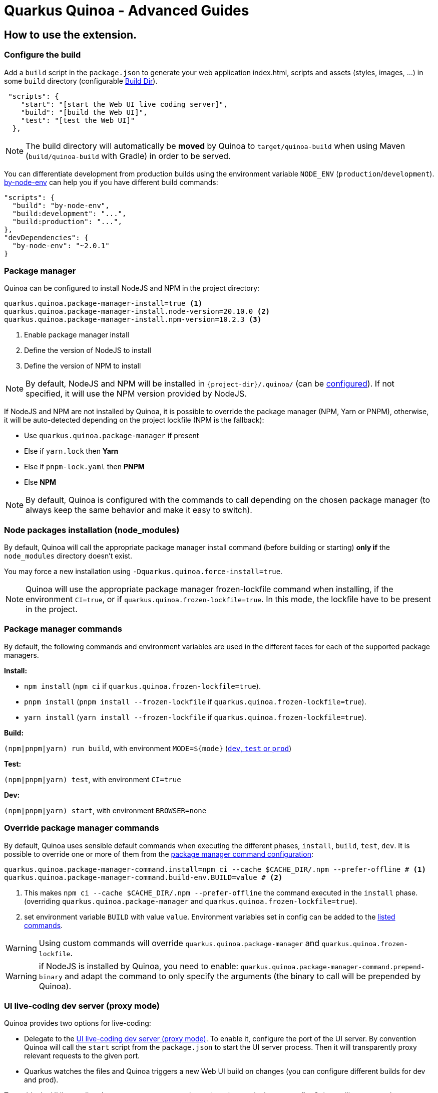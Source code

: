 = Quarkus Quinoa - Advanced Guides

[#how-to]
== How to use the extension.

=== Configure the build
Add a `build` script in the `package.json` to generate your web application index.html, scripts and assets (styles, images, ...) in some `build` directory (configurable xref:config-reference.adoc#quarkus-quinoa_quarkus.quinoa.build-dir[Build Dir]).
[source,json]
----
 "scripts": {
    "start": "[start the Web UI live coding server]",
    "build": "[build the Web UI]",
    "test": "[test the Web UI]"
  },
----

NOTE: The build directory will automatically be *moved* by Quinoa to `target/quinoa-build` when using Maven (`build/quinoa-build` with Gradle) in order to be served.

[#build-mode]
You can differentiate development from production builds using the environment variable `NODE_ENV` (`production`/`development`). https://www.npmjs.com/package/by-node-env[by-node-env] can help you if you have different build commands:
[source,json]
----
"scripts": {
  "build": "by-node-env",
  "build:development": "...",
  "build:production": "...",
},
"devDependencies": {
  "by-node-env": "~2.0.1"
}
----

[#package-manager]
=== Package manager

[#package-manager-install]
Quinoa can be configured to install NodeJS and NPM in the project directory:
[source,properties]
----
quarkus.quinoa.package-manager-install=true <1>
quarkus.quinoa.package-manager-install.node-version=20.10.0 <2>
quarkus.quinoa.package-manager-install.npm-version=10.2.3 <3>
----

<1> Enable package manager install
<2> Define the version of NodeJS to install
<3> Define the version of NPM to install

NOTE: By default, NodeJS and NPM will be installed in `pass:[{project-dir}]/.quinoa/` (can be xref:config-reference.adoc#quarkus-quinoa_quarkus.quinoa.package-manager-install.install-dir[configured]). If not specified, it will use the NPM version provided by NodeJS.

If NodeJS and NPM are not installed by Quinoa, it is possible to override the package manager (NPM, Yarn or PNPM), otherwise, it will be auto-detected depending on the project lockfile (NPM is the fallback):

* Use `quarkus.quinoa.package-manager` if present
* Else if `yarn.lock` then *Yarn*
* Else if `pnpm-lock.yaml` then *PNPM*
* Else *NPM*

NOTE: By default, Quinoa is configured with the commands to call depending on the chosen package manager (to always keep the same behavior and make it easy to switch).

[#install-packages]
=== Node packages installation (node_modules)

By default, Quinoa will call the appropriate package manager install command (before building or starting) *only if* the `node_modules` directory doesn't exist.

You may force a new installation using `-Dquarkus.quinoa.force-install=true`.

[#frozen-lockfile]
NOTE: Quinoa will use the appropriate package manager frozen-lockfile command when installing, if the environment `CI=true`, or if `quarkus.quinoa.frozen-lockfile=true`. In this mode, the lockfile have to be present in the project.

[#package-manager-commands]
=== Package manager commands

By default, the following commands and environment variables are used in the different faces for each of the supported package managers.

*Install:*

* `npm install` (`npm ci` if `quarkus.quinoa.frozen-lockfile=true`).
* `pnpm install` (`pnpm install --frozen-lockfile` if `quarkus.quinoa.frozen-lockfile=true`).
* `yarn install` (`yarn install --frozen-lockfile` if `quarkus.quinoa.frozen-lockfile=true`).

*Build:*

`(npm|pnpm|yarn) run build`, with environment `MODE=pass:[${mode}]` (https://quarkus.io/guides/lifecycle#launch-modes[`dev`, `test` or `prod`])

*Test:*

`(npm|pnpm|yarn) test`, with environment `CI=true`

*Dev:*

`(npm|pnpm|yarn) start`, with environment `BROWSER=none`

[#override-commands]
=== Override package manager commands

By default, Quinoa uses sensible default commands when executing the different phases, `install`, `build`, `test`, `dev`.
It is possible to override one or more of them from the xref:config-reference.adoc#quarkus-quinoa_quarkus.quinoa.package-manager-command.install[package manager command configuration]:

[source,properties]
----
quarkus.quinoa.package-manager-command.install=npm ci --cache $CACHE_DIR/.npm --prefer-offline # <1>
quarkus.quinoa.package-manager-command.build-env.BUILD=value # <2>
----

<1> This makes `npm ci --cache $CACHE_DIR/.npm --prefer-offline` the command executed in the `install` phase.
(overriding `quarkus.quinoa.package-manager` and `quarkus.quinoa.frozen-lockfile=true`).
<2> set environment variable `BUILD` with value `value`. Environment variables set in config can be added to the  xref:config-reference.adoc#quarkus-quinoa_quarkus.quinoa.package-manager-command.build-env-build-env[listed commands].

WARNING: Using custom commands will override `quarkus.quinoa.package-manager` and `quarkus.quinoa.frozen-lockfile`.

WARNING: if NodeJS is installed by Quinoa, you need to enable: `quarkus.quinoa.package-manager-command.prepend-binary` and adapt the command to only specify the arguments (the binary to call will be prepended by Quinoa).


[#dev-server]
=== UI live-coding dev server (proxy mode)

Quinoa provides two options for live-coding:

* Delegate to the <<dev-server>>. To enable it, configure the port of the UI server. By convention Quinoa will call the `start` script from the `package.json` to start the UI server process. Then it will transparently proxy relevant requests to the given port.
* Quarkus watches the files and Quinoa triggers a new Web UI build on changes (you can configure different builds for dev and prod).

To enable the UI live-coding dev server, set a `start` script and set the port in the app config. Quinoa will transparently proxy relevant requests to the given port:
[source,properties]
----
quarkus.quinoa.dev-server.port=3000
----

NOTE: Quinoa relies on the dev server returning a 404 when the file is not found (See xref:main-concepts.adoc#how-dev-server[How it works]). This is not the case on some dev servers configured with SPA routing. Make sure it is disabled in the dev server configuration (for React Create App, see https://github.com/quarkiverse/quarkus-quinoa/issues/91[#91]). Another option, when possible, is to use xref:config-reference.adoc#quarkus-quinoa_quarkus.quinoa.ignored-path-prefixes[Ignored Path Prefixes].

[#spa-routing]
=== Single Page application routing

Client-side/Browser/SPA routing is the internal handling of a route from the javascript in the browser. It uses the https://developer.mozilla.org/en-US/docs/Web/API/History[HTML5 History API]

When enabled, to allow SPA routing, all relevant requests will be internally re-routed to index.html, this way the javascript can take care of the route inside the web-application.

To enable Single Page application routing:
[source,properties]
----
quarkus.quinoa.enable-spa-routing=true
----

NOTE: By default, Quinoa will ignore `quarkus.resteasy-reactive.path`, `quarkus.resteasy.path` and `quarkus.http.non-application-root-path` path prefixes. You can specify different path prefixes to ignore using `quarkus.quinoa.ignored-path-prefixes`.

WARNING: Currently, for technical reasons, the Quinoa SPA routing configuration won't work with RESTEasy Classic. Instead, you may use a workaround (if your app has all the rest resources under the same path prefix):
[source,java]
----
@ApplicationScoped
public class SPARouting {
    // Vite in dev mode requests /@vite/client and /@reactrefresh so add "/@" if you use Vite
    private static final String[] PATH_PREFIXES = {"/q/", "/api/", "/@"};
    private static final Predicate<String> FILE_NAME_PREDICATE = Pattern.compile(".+\\.[a-zA-Z0-9]+$").asMatchPredicate();

    public void init(@Observes Router router) {
        router.get("/*").handler(rc -> {
            final String path = rc.normalizedPath();
            if (!path.equals("/")
                    && Stream.of(PATH_PREFIXES).noneMatch(path::startsWith)
                    && !FILE_NAME_PREDICATE.test(path)) {
                rc.reroute("/");
            } else {
                rc.next();
            }
        });
    }
}
----

[#headers]
=== Http Headers

It's very common to set up headers for caching on static resources, for example React proposes https://create-react-app.dev/docs/production-build/#static-file-caching[this configuration]:

To configure Quarkus with those headers :
[source,properties]
----
quarkus.http.filter.others.header.Cache-Control=no-cache
quarkus.http.filter.others.matches=/.*
quarkus.http.filter.others.methods=GET
quarkus.http.filter.others.order=0
quarkus.http.filter.static.header.Cache-Control=max-age=31536000
quarkus.http.filter.static.matches=/static/.+
quarkus.http.filter.static.methods=GET
quarkus.http.filter.static.order=1
----

[#http-compression]
=== Http Compression

To enable server Http compression:
[source,properties]
----
quarkus.http.enable-compression=true
----

=== OpenAPI Code Generation

Many Quinoa projects commonly utilize REST services, specifying their requirements with OpenAPI support in Quarkus. If you wish to streamline the process of generating TypeScript code for your React/Vue/Angular web application using the OpenAPI spec, you can now achieve it effortlessly in a single step.

Start by configuring OpenAPI to consistently generate code in the designated directory, such as `/src/main/webui`, where your Quinoa UI is intended to reside.

[source,properties]
----
quarkus.smallrye-openapi.store-schema-directory=src/main/webui/
----

Whenever you execute mvn quarkus:dev, it automatically produces the openapi.json in the specified directory. Following this, it is essential to notify your JavaScript application about the changes and facilitate the automatic generation of new TypeScript code from your OpenAPI. A solution like https://orval.dev/[Orval] can be incredibly helpful in this scenario!

[source,json]
----
"scripts": {
  "dev": "orval --config ./orval.config.ts && vite",
  "build": "vite build",
},
"devDependencies": {
  "orval": "6.24.0",
}
----

=== Continuous Integration (CI)

Most CI images already include NodeJS. if they don't, just make sure to install it alongside Maven/Gradle (and Yarn/PNPM if needed). Then you can use it like any Maven/Gradle project.

Quinoa can be configured to install packages with a xref:config-reference.adoc#quarkus-quinoa_quarkus.quinoa.frozen-lockfile[frozen lockfile].

On compatible CIs, don't forget to enable the Maven/Gradle and NPM/Yarn repository caching.
